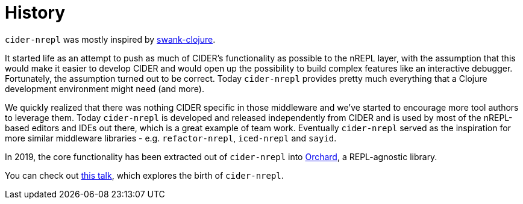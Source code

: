 = History

`cider-nrepl` was mostly inspired by https://github.com/technomancy/swank-clojure[swank-clojure].

It started life as an attempt to push as much of CIDER's functionality as possible to the nREPL layer,
with the assumption that this would make it easier to develop CIDER and would open up the possibility
to build complex features like an interactive debugger. Fortunately, the assumption turned out to be correct.
Today `cider-nrepl` provides pretty much everything that a Clojure development environment might need (and more).

We quickly realized that there was nothing CIDER specific in those middleware
and we've started to encourage more tool authors to leverage them. Today
`cider-nrepl` is developed and released independently from CIDER and is used by
most of the nREPL-based editors and IDEs out there, which is a great example of
team work. Eventually `cider-nrepl` served as the inspiration for more similar
middleware libraries - e.g. `refactor-nrepl`, `iced-nrepl` and `sayid`.

In 2019, the core functionality has been extracted out of `cider-nrepl` into
https://github.com/clojure-emacs/orchard[Orchard], a REPL-agnostic library.

You can check out https://www.youtube.com/watch?v=4X-1fJm25Ww[this talk], which explores the birth of
`cider-nrepl`.
